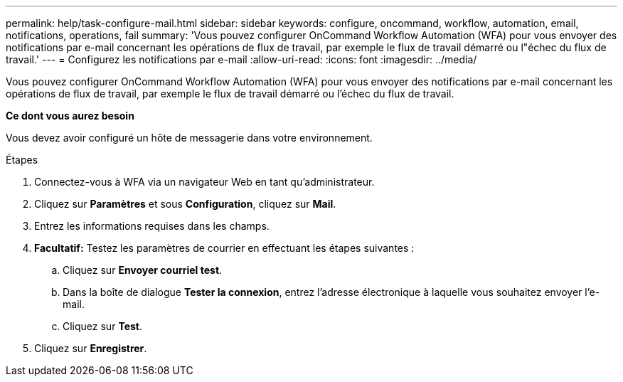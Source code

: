 ---
permalink: help/task-configure-mail.html 
sidebar: sidebar 
keywords: configure, oncommand, workflow, automation, email, notifications, operations, fail 
summary: 'Vous pouvez configurer OnCommand Workflow Automation (WFA) pour vous envoyer des notifications par e-mail concernant les opérations de flux de travail, par exemple le flux de travail démarré ou l"échec du flux de travail.' 
---
= Configurez les notifications par e-mail
:allow-uri-read: 
:icons: font
:imagesdir: ../media/


[role="lead"]
Vous pouvez configurer OnCommand Workflow Automation (WFA) pour vous envoyer des notifications par e-mail concernant les opérations de flux de travail, par exemple le flux de travail démarré ou l'échec du flux de travail.

*Ce dont vous aurez besoin*

Vous devez avoir configuré un hôte de messagerie dans votre environnement.

.Étapes
. Connectez-vous à WFA via un navigateur Web en tant qu'administrateur.
. Cliquez sur *Paramètres* et sous *Configuration*, cliquez sur *Mail*.
. Entrez les informations requises dans les champs.
. *Facultatif:* Testez les paramètres de courrier en effectuant les étapes suivantes :
+
.. Cliquez sur *Envoyer courriel test*.
.. Dans la boîte de dialogue *Tester la connexion*, entrez l'adresse électronique à laquelle vous souhaitez envoyer l'e-mail.
.. Cliquez sur *Test*.


. Cliquez sur *Enregistrer*.


